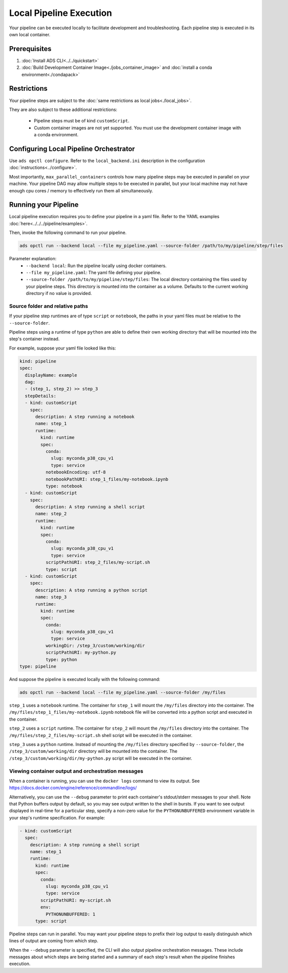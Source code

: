 ++++++++++++++++++++++++
Local Pipeline Execution
++++++++++++++++++++++++

Your pipeline can be executed locally to facilitate development and troubleshooting. Each pipeline step is executed in its own local container.

-------------
Prerequisites
-------------

1. :doc:`Install ADS CLI<../../quickstart>`
2. :doc:`Build Development Container Image<./jobs_container_image>` and :doc:`install a conda environment<./condapack>`

------------
Restrictions
------------

Your pipeline steps are subject to the :doc:`same restrictions as local jobs<./local_jobs>`.

They are also subject to these additional restrictions:

  - Pipeline steps must be of kind ``customScript``.
  - Custom container images are not yet supported. You must use the development container image with a conda environment.

---------------------------------------
Configuring Local Pipeline Orchestrator
---------------------------------------

Use ``ads opctl configure``. Refer to the ``local_backend.ini`` description in the configuration :doc:`instructions<../configure>`.

Most importantly, ``max_parallel_containers`` controls how many pipeline steps may be executed in parallel on your machine. Your pipeline DAG may allow multiple steps to be executed in parallel,
but your local machine may not have enough cpu cores / memory to effectively run them all simultaneously.

---------------------
Running your Pipeline
---------------------

Local pipeline execution requires you to define your pipeline in a yaml file. Refer to the YAML examples :doc:`here<../../../pipeline/examples>`.

Then, invoke the following command to run your pipeline.

.. code-block:: shell

  ads opctl run --backend local --file my_pipeline.yaml --source-folder /path/to/my/pipeline/step/files

Parameter explanation:
  - ``--backend local``: Run the pipeline locally using docker containers.
  - ``--file my_pipeline.yaml``: The yaml file defining your pipeline.
  - ``--source-folder /path/to/my/pipeline/step/files``: The local directory containing the files used by your pipeline steps. This directory is mounted into the container as a volume.
    Defaults to the current working directory if no value is provided.

Source folder and relative paths
================================
If your pipeline step runtimes are of type ``script`` or ``notebook``, the paths in your yaml files must be relative to the ``--source-folder``.

Pipeline steps using a runtime of type ``python`` are able to define their own working directory that will be mounted into the step's container instead.

For example, suppose your yaml file looked like this:

.. code-block:: yaml

  kind: pipeline
  spec:
    displayName: example
    dag:
    - (step_1, step_2) >> step_3
    stepDetails:
    - kind: customScript
      spec:
        description: A step running a notebook
        name: step_1
        runtime:
          kind: runtime
          spec:
            conda:
              slug: myconda_p38_cpu_v1
              type: service
            notebookEncoding: utf-8
            notebookPathURI: step_1_files/my-notebook.ipynb
            type: notebook
    - kind: customScript
      spec:
        description: A step running a shell script
        name: step_2
        runtime:
          kind: runtime
          spec:
            conda:
              slug: myconda_p38_cpu_v1
              type: service
            scriptPathURI: step_2_files/my-script.sh
            type: script
    - kind: customScript
      spec:
        description: A step running a python script
        name: step_3
        runtime:
          kind: runtime
          spec:
            conda:
              slug: myconda_p38_cpu_v1
              type: service
            workingDir: /step_3/custom/working/dir
            scriptPathURI: my-python.py
            type: python
  type: pipeline

And suppose the pipeline is executed locally with the following command:

.. code-block:: shell

  ads opctl run --backend local --file my_pipeline.yaml --source-folder /my/files

``step_1`` uses a ``notebook`` runtime. The container for ``step_1`` will mount the ``/my/files`` directory into the container. The ``/my/files/step_1_files/my-notebook.ipynb`` notebook file
will be converted into a python script and executed in the container.

``step_2`` uses a ``script`` runtime. The container for ``step_2`` will mount the ``/my/files`` directory into the container. The ``/my/files/step_2_files/my-script.sh`` shell script will
be executed in the container.

``step_3`` uses a ``python`` runtime. Instead of mounting the ``/my/files`` directory specified by ``--source-folder``, the ``/step_3/custom/working/dir`` directory will be mounted into the
container. The ``/step_3/custom/working/dir/my-python.py`` script will be executed in the container.

Viewing container output and orchestration messages
===================================================
When a container is running, you can use the ``docker logs`` command to view its output. See https://docs.docker.com/engine/reference/commandline/logs/

Alternatively, you can use the ``--debug`` parameter to print each container's stdout/stderr messages to your shell. Note that Python buffers output by default, so you may see output written
to the shell in bursts. If you want to see output displayed in real-time for a particular step, specify a non-zero value for the ``PYTHONUNBUFFERED`` environment variable in your step's runtime
specification. For example:

.. code-block:: yaml

  - kind: customScript
    spec:
      description: A step running a shell script
      name: step_1
      runtime:
        kind: runtime
        spec:
          conda:
            slug: myconda_p38_cpu_v1
            type: service
          scriptPathURI: my-script.sh
          env:
            PYTHONUNBUFFERED: 1
        type: script


Pipeline steps can run in parallel. You may want your pipeline steps to prefix their log output to easily distinguish which lines of output are coming from which step.

When the ``--debug`` parameter is specified, the CLI will also output pipeline orchestration messages. These include messages about which steps are being started and a summary of each
step's result when the pipeline finishes execution.

